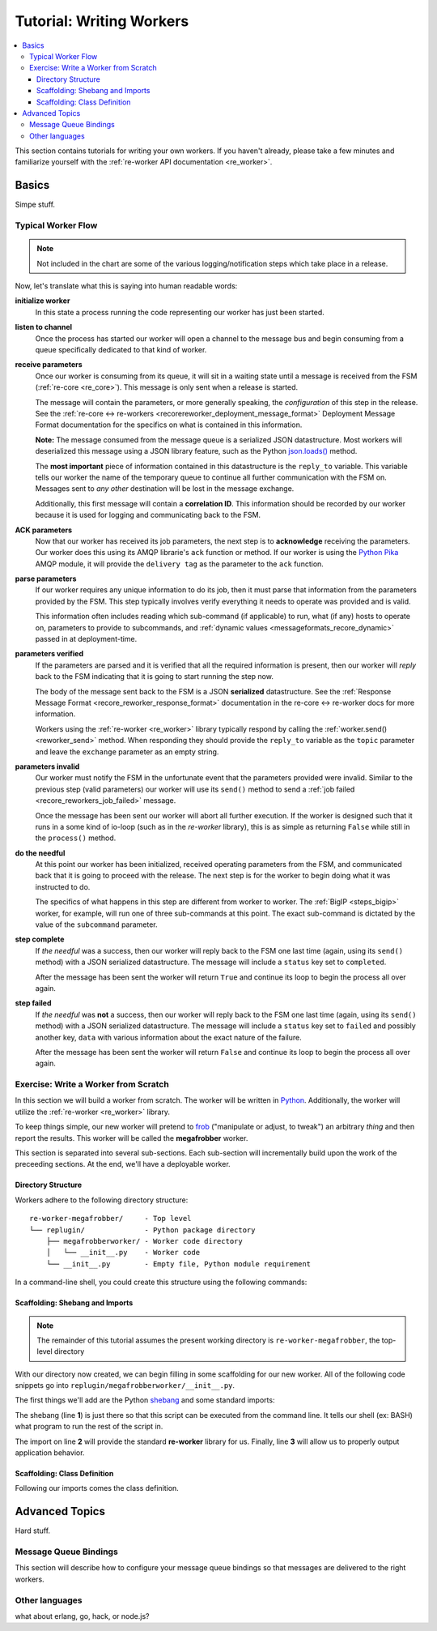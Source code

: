 .. _writing_workers:

Tutorial: Writing Workers
#########################

.. contents::
   :depth: 4
   :local:

This section contains tutorials for writing your own workers. If you
haven't already, please take a few minutes and familiarize yourself
with the :ref:`re-worker API documentation <re_worker>`.


Basics
******

Simpe stuff.

Typical Worker Flow
===================

.. graphviz:: asset_sources/worker_flow/worker_flow.dot

.. note:: Not included in the chart are some of the various
          logging/notification steps which take place in a release.


Now, let's translate what this is saying into human readable words:

**initialize worker**
   In this state a process running the code representing our worker
   has just been started.

**listen to channel**
   Once the process has started our worker will open a channel to the
   message bus and begin consuming from a queue specifically dedicated
   to that kind of worker.

**receive parameters**
   Once our worker is consuming from its queue, it will sit in a
   waiting state until a message is received from the FSM
   (:ref:`re-core <re_core>`). This message is only sent when a
   release is started.

   The message will contain the parameters, or more generally
   speaking, the *configuration* of this step in the release. See the
   :ref:`re-core ↔ re-workers
   <recorereworker_deployment_message_format>` Deployment Message
   Format documentation for the specifics on what is contained in this
   information.

   **Note:** The message consumed from the message queue is a
   serialized JSON datastructure. Most workers will deserialized this
   message using a JSON library feature, such as the Python
   `json.loads()
   <https://docs.python.org/2/library/json.html#json.load>`_ method.

   The **most important** piece of information contained in this
   datastructure is the ``reply_to`` variable. This variable tells our
   worker the name of the temporary queue to continue all further
   communication with the FSM on. Messages sent to *any other*
   destination will be lost in the message exchange.

   Additionally, this first message will contain a **correlation
   ID**. This information should be recorded by our worker because it
   is used for logging and communicating back to the FSM.

**ACK parameters**
   Now that our worker has received its job parameters, the next step
   is to **acknowledge** receiving the parameters. Our worker does
   this using its AMQP librarie's ``ack`` function or method. If our
   worker is using the `Python Pika
   <https://pika.readthedocs.org/en/0.9.13/>`_ AMQP module, it will
   provide the ``delivery tag`` as the parameter to the ``ack``
   function.

**parse parameters**
   If our worker requires any unique information to do its job, then
   it must parse that information from the parameters provided by the
   FSM. This step typically involves verify everything it needs to
   operate was provided and is valid.

   This information often includes reading which sub-command (if
   applicable) to run, what (if any) hosts to operate on, parameters
   to provide to subcommands, and :ref:`dynamic values
   <messageformats_recore_dynamic>` passed in at deployment-time.

**parameters verified**
   If the parameters are parsed and it is verified that all the
   required information is present, then our worker will *reply* back
   to the FSM indicating that it is going to start running the step
   now.

   The body of the message sent back to the FSM is a JSON
   **serialized** datastructure. See the :ref:`Response Message Format
   <recore_reworker_response_format>` documentation in the re-core ↔
   re-worker docs for more information.

   Workers using the :ref:`re-worker <re_worker>` library typically
   respond by calling the :ref:`worker.send() <reworker_send>`
   method. When responding they should provide the ``reply_to``
   variable as the ``topic`` parameter and leave the ``exchange``
   parameter as an empty string.

**parameters invalid**
   Our worker must notify the FSM in the unfortunate event that the
   parameters provided were invalid. Similar to the previous step
   (valid parameters) our worker will use its ``send()`` method to
   send a :ref:`job failed <recore_reworkers_job_failed>` message.

   Once the message has been sent our worker will abort all further
   execution. If the worker is designed such that it runs in a some
   kind of io-loop (such as in the *re-worker* library), this is as
   simple as returning ``False`` while still in the ``process()``
   method.

**do the needful**
   At this point our worker has been initialized, received operating
   parameters from the FSM, and communicated back that it is going to
   proceed with the release. The next step is for the worker to begin
   doing what it was instructed to do.

   The specifics of what happens in this step are different from
   worker to worker. The :ref:`BigIP <steps_bigip>` worker, for
   example, will run one of three sub-commands at this point. The
   exact sub-command is dictated by the value of the ``subcommand``
   parameter.

**step complete**
   If *the needful* was a success, then our worker will reply back to
   the FSM one last time (again, using its ``send()`` method) with a
   JSON serialized datastructure. The message will include a
   ``status`` key set to ``completed``.

   After the message has been sent the worker will return ``True`` and
   continue its loop to begin the process all over again.

**step failed**
   If *the needful* was **not** a success, then our worker will reply
   back to the FSM one last time (again, using its ``send()`` method)
   with a JSON serialized datastructure. The message will include a
   ``status`` key set to ``failed`` and possibly another key, ``data``
   with various information about the exact nature of the failure.

   After the message has been sent the worker will return ``False``
   and continue its loop to begin the process all over again.

Exercise: Write a Worker from Scratch
=====================================

In this section we will build a worker from scratch. The worker will
be written in `Python <https://www.python.org/>`_. Additionally, the
worker will utilize the :ref:`re-worker <re_worker>` library.

To keep things simple, our new worker will pretend to `frob
<http://www.catb.org/jargon/html/F/frobnicate.html>`_ ("manipulate or
adjust, to tweak") an arbitrary *thing* and then report the
results. This worker will be called the **megafrobber** worker.

This section is separated into several sub-sections. Each sub-section
will incrementally build upon the work of the preceeding sections. At
the end, we'll have a deployable worker.

Directory Structure
-------------------

Workers adhere to the following directory structure::

   re-worker-megafrobber/     - Top level
   └── replugin/              - Python package directory
       ├── megafrobberworker/ - Worker code directory
       │   └── __init__.py    - Worker code
       └── __init__.py        - Empty file, Python module requirement


In a command-line shell, you could create this structure using the
following commands:

.. code-block:: console
   :linenos:

   $ WORKER=megafrobber
   $ mkdir -p re-worker-${WORKER}/replugin/${WORKER}worker
   $ touch re-worker-${WORKER}/replugin/__init__.py
   $ touch re-worker-${WORKER}/replugin/${WORKER}worker/__init__.py
   $ find .
   .
   ./re-worker-megafrobber
   ./re-worker-megafrobber/replugin
   ./re-worker-megafrobber/replugin/__init__.py
   ./re-worker-megafrobber/replugin/megafrobberworker
   ./re-worker-megafrobber/replugin/megafrobberworker/__init__.py


Scaffolding: Shebang and Imports
--------------------------------

.. note:: The remainder of this tutorial assumes the present working
          directory is ``re-worker-megafrobber``, the top-level
          directory

With our directory now created, we can begin filling in some
scaffolding for our new worker. All of the following code snippets go
into ``replugin/megafrobberworker/__init__.py``.

The first things we'll add are the Python `shebang
<http://www.catb.org/jargon/html/S/shebang.html>`_ and some standard
imports:

.. code-block:: python
   :linenos:

   #!/usr/bin/env python
   import reworker.worker
   import logging

The shebang (line **1**) is just there so that this script can be
executed from the command line. It tells our shell (ex: BASH) what
program to run the rest of the script in.

The import on line **2** will provide the standard **re-worker**
library for us. Finally, line **3** will allow us to properly output
application behavior.


Scaffolding: Class Definition
-----------------------------

Following our imports comes the class definition.




Advanced Topics
***************

Hard stuff.


Message Queue Bindings
======================

This section will describe how to configure your message queue
bindings so that messages are delivered to the right workers.

..
   * a binding from worker.juicer must exist, routing to whatever queue the worker is listening on (presumably, worker.juicer)
   * running worker instances can pick whatever queue they want to listen on. this has important implications:
   * You could have two juicer workers running. One listening on worker.juicer, one on worker.secretjuice
   * If you did this, you could have two different step definitions in your playbook:
     * juicer:promote
     * secretjuice:promote
   * Each would route to a different juicer worker, respectively.



Other languages
===============

what about erlang, go, hack, or node.js?
